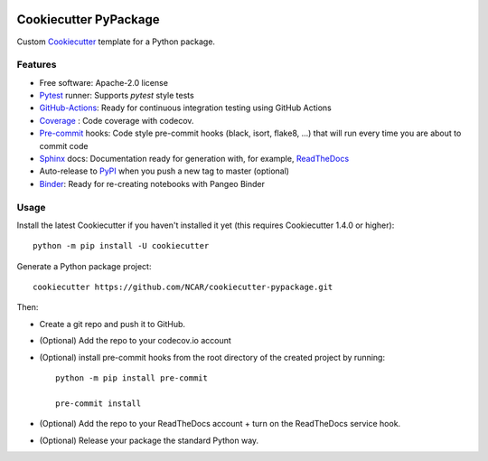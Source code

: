 .. image:: https://img.shields.io/github/workflow/status/NCAR/cookiecutter-pypackage/CI?logo=github&style=for-the-badge
    :target: https://github.com/NCAR/cookiecutter-pypackage/actions
    :alt: GitHub Workflow CI Status

Cookiecutter PyPackage
======================

Custom Cookiecutter_ template for a Python package.


Features
--------

* Free software: Apache-2.0 license
* Pytest_ runner: Supports `pytest` style tests
* GitHub-Actions_: Ready for continuous integration testing using GitHub Actions
* Coverage_ : Code coverage with codecov.
* Pre-commit_ hooks: Code style pre-commit hooks (black, isort, flake8, ...) that will run every time you are about to commit code
* Sphinx_ docs: Documentation ready for generation with, for example, ReadTheDocs_
* Auto-release to PyPI_ when you push a new tag to master (optional)
* Binder_: Ready for re-creating notebooks with Pangeo Binder

Usage
-----

Install the latest Cookiecutter if you haven't installed it yet (this requires Cookiecutter 1.4.0 or higher)::

    python -m pip install -U cookiecutter

Generate a Python package project::

    cookiecutter https://github.com/NCAR/cookiecutter-pypackage.git

Then:

* Create a git repo and push it to GitHub.
* (Optional) Add the repo to your codecov.io account
* (Optional) install pre-commit hooks from the root directory of the created project by running::

      python -m pip install pre-commit

      pre-commit install


* (Optional) Add the repo to your ReadTheDocs account + turn on the ReadTheDocs service hook.
* (Optional) Release your package the standard Python way.


.. _GitHub-Actions: https://help.github.com/en/actions/
.. _Pytest: http://pytest.org/
.. _Coverage: https://codecov.io/
.. _Pre-commit: https://github.com/pre-commit/pre-commit-hooks
.. _Cookiecutter: https://github.com/audreyr/cookiecutter
.. _PyPI: https://pypi.org/
.. _Sphinx: http://sphinx-doc.org/
.. _ReadTheDocs: https://readthedocs.org/
.. _Binder: https://binder.pangeo.io

